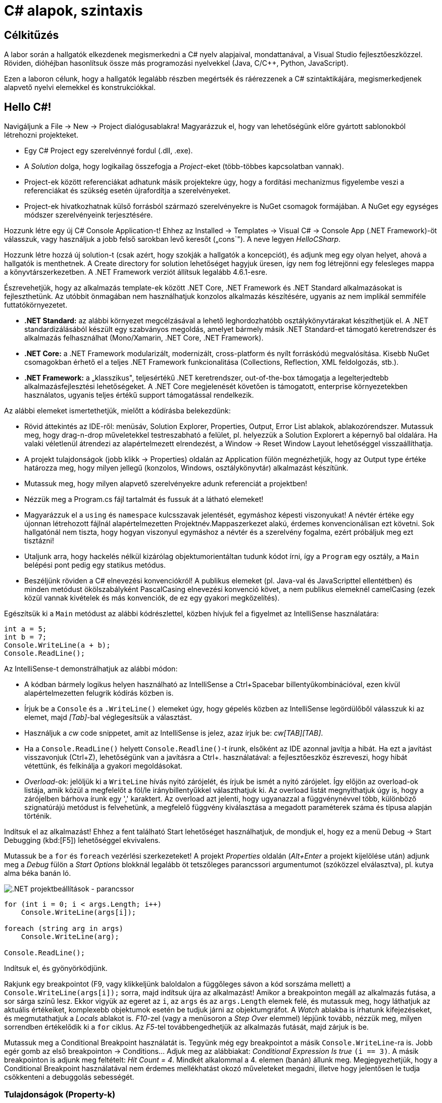 [#csharp1]
= C# alapok, szintaxis

== Célkitűzés

A labor során a hallgatók elkezdenek megismerkedni a C# nyelv alapjaival, mondattanával, a Visual Studio fejlesztőeszközzel. Röviden, dióhéjban hasonlítsuk össze más programozási nyelvekkel (Java, C/C{pp}, Python, JavaScript).

Ezen a laboron célunk, hogy a hallgatók legalább részben megértsék és ráérezzenek a C# szintaktikájára, megismerkedjenek alapvető nyelvi elemekkel és konstrukciókkal.

== Hello C#!

Navigáljunk a File → New → Project dialógusablakra! Magyarázzuk el, hogy van lehetőségünk előre gyártott sablonokból létrehozni projekteket.

* Egy C# Project egy szerelvénnyé fordul (.dll, .exe).
* A _Solution_ dolga, hogy logikailag összefogja a _Project_-eket (több-többes kapcsolatban vannak).
* Project-ek között referenciákat adhatunk másik projektekre úgy, hogy a fordítási mechanizmus figyelembe veszi a referenciákat és szükség esetén újrafordítja a szerelvényeket.
* Project-ek hivatkozhatnak külső forrásból származó szerelvényekre is NuGet csomagok formájában. A NuGet egy egységes módszer szerelvényeink terjesztésére.

Hozzunk létre egy új C# Console Application-t! Ehhez az Installed → Templates → Visual C# → Console App (.NET Framework)-öt válasszuk, vagy használjuk a jobb felső sarokban levő keresőt („cons`"). A neve legyen _HelloCSharp_.

Hozzunk létre hozzá új solution-t (csak azért, hogy szokják a hallgatók a koncepciót), és adjunk meg egy olyan helyet, ahová a hallgatók is menthetnek. A Create directory for solution lehetőséget hagyjuk üresen, így nem fog létrejönni egy felesleges mappa a könyvtárszerkezetben. A .NET Framework verziót állítsuk legalább 4.6.1-esre.

Észrevehetjük, hogy az alkalmazás template-ek között .NET Core, .NET Framework és .NET Standard alkalmazásokat is fejleszthetünk. Az utóbbit önmagában nem használhatjuk konzolos alkalmazás készítésére, ugyanis az nem implikál semmiféle futtatókörnyezetet.

* *.NET Standard:* az alábbi környezet megcélzásával a lehető leghordozhatóbb osztálykönyvtárakat készíthetjük el. A .NET standardizálásából készült egy szabványos megoldás, amelyet bármely másik .NET Standard-et támogató keretrendszer és alkalmazás felhasználhat (Mono/Xamarin, .NET Core, .NET Framework).
* *.NET Core:* a .NET Framework modularizált, modernizált, cross-platform és nyílt forráskódú megvalósítása. Kisebb NuGet csomagokban érhető el a teljes .NET Framework funkcionalitása (Collections, Reflection, XML feldolgozás, stb.).
* *.NET Framework:* a „klasszikus", teljesértékű .NET keretrendszer, out-of-the-box támogatja a legelterjedtebb alkalmazásfejlesztési lehetőségeket. A .NET Core megjelenését követően is támogatott, enterprise környezetekben használatos, ugyanis teljes értékű support támogatással rendelkezik.

Az alábbi elemeket ismertethetjük, mielőtt a kódírásba belekezdünk:

* Rövid áttekintés az IDE-ről: menüsáv, Solution Explorer, Properties, Output, Error List ablakok, ablakozórendszer. Mutassuk meg, hogy drag-n-drop műveletekkel testreszabható a felület, pl. helyezzük a Solution Explorert a képernyő bal oldalára. Ha valaki véletlenül átrendezi az alapértelmezett elrendezést, a Window → Reset Window Layout lehetőséggel visszaállíthatja.
* A projekt tulajdonságok (jobb klikk → Properties) oldalán az Application fülön megnézhetjük, hogy az Output type értéke határozza meg, hogy milyen jellegű (konzolos, Windows, osztálykönyvtár) alkalmazást készítünk.
* Mutassuk meg, hogy milyen alapvető szerelvényekre adunk referenciát a projektben!
* Nézzük meg a Program.cs fájl tartalmát és fussuk át a látható elemeket!
* Magyarázzuk el a `using` és `namespace` kulcsszavak jelentését, egymáshoz képesti viszonyukat! A névtér értéke egy újonnan létrehozott fájlnál alapértelmezetten Projektnév.Mappaszerkezet alakú, érdemes konvencionálisan ezt követni. Sok hallgatónál nem tiszta, hogy hogyan viszonyul egymáshoz a névtér és a szerelvény fogalma, ezért próbáljuk meg ezt tisztázni!
* Utaljunk arra, hogy hackelés nélkül kizárólag objektumorientáltan tudunk kódot írni, így a `Program` egy osztály, a `Main` belépési pont pedig egy statikus metódus.
* Beszéljünk röviden a C# elnevezési konvenciókról! A publikus elemeket (pl. Java-val és JavaScripttel ellentétben) és minden metódust ökölszabályként PascalCasing elnevezési konvenció követ, a nem publikus elemeknél camelCasing (ezek közül vannak kivételek és más konvenciók, de ez egy gyakori megközelítés).

Egészítsük ki a `Main` metódust az alábbi kódrészlettel, közben hívjuk fel a figyelmet az IntelliSense használatára:

[source,csharp]
----
int a = 5;
int b = 7;
Console.WriteLine(a + b);
Console.ReadLine();
----

Az IntelliSense-t demonstrálhatjuk az alábbi módon:

* A kódban bármely logikus helyen használható az IntelliSense a Ctrl+Spacebar billentyűkombinációval, ezen kívül alapértelmezetten felugrik kódírás közben is.
* Írjuk be a `Console` és a `.WriteLine()` elemeket úgy, hogy gépelés közben az IntelliSense legördülőből válasszuk ki az elemet, majd _[Tab]_-bal véglegesítsük a választást.
* Használjuk a _cw_ code snippetet, amit az IntelliSense is jelez, azaz írjuk be: _cw[TAB][TAB]_.
* Ha a `Console.ReadLine()` helyett `Console.Readline()`-t írunk, elsőként az IDE azonnal javítja a hibát. Ha ezt a javítást visszavonjuk (Ctrl+Z), lehetőségünk van a javításra a Ctrl+. használatával: a fejlesztőeszköz észreveszi, hogy hibát vétettünk, és felkínálja a gyakori megoldásokat.
* _Overload_-ok: jelöljük ki a `WriteLine` hívás nyitó zárójelét, és írjuk be ismét a nyitó zárójelet. Így előjön az overload-ok listája, amik közül a megfelelőt a föl/le iránybillentyűkkel választhatjuk ki. Az overload listát megnyithatjuk úgy is, hogy a zárójelben bárhova írunk egy ',' karaktert. Az overload azt jelenti, hogy ugyanazzal a függvénynévvel több, különböző szignatúrájú metódust is felvehetünk, a megfelelő függvény kiválasztása a megadott paraméterek száma és típusa alapján történik.

Indítsuk el az alkalmazást! Ehhez a fent található Start lehetőséget használhatjuk, de mondjuk el, hogy ez a menü Debug → Start Debugging (kbd:[F5]) lehetőséggel ekvivalens.

Mutassuk be a `for` és `foreach` vezérlési szerkezeteket! A projekt _Properties_ oldalán (_Alt+Enter_ a projekt kijelölése után) adjunk meg a _Debug_ fülön a _Start Options_ blokknál legalább öt tetszőleges parancssori argumentumot (szóközzel elválasztva), pl. kutya alma béka banán ló.

image::images/csharp1-cmdargs.png[.NET projektbeállítások - parancssor]

[source,csharp]
----
for (int i = 0; i < args.Length; i++)
    Console.WriteLine(args[i]);

foreach (string arg in args)
    Console.WriteLine(arg);

Console.ReadLine();
----

Indítsuk el, és gyönyörködjünk.

Rakjunk egy breakpointot (F9, vagy klikkeljünk baloldalon a függőleges sávon a kód sorszáma mellett) a `Console.WriteLine(args[i]);` sorra, majd indítsuk újra az alkalmazást! Amikor a breakpointon megáll az alkalmazás futása, a sor sárga színű lesz. Ekkor vigyük az egeret az `i`, az `args` és az `args.Length` elemek felé, és mutassuk meg, hogy láthatjuk az aktuális értékeiket, komplexebb objektumok esetén be tudjuk járni az objektumgráfot. A _Watch_ ablakba is írhatunk kifejezéseket, és megmutathatjuk a _Locals_ ablakot is. _F10_-zel (vagy a menüsoron a _Step Over_ elemmel) lépjünk tovább, nézzük meg, milyen sorrendben értékelődik ki a `for` ciklus. Az _F5_-tel továbbengedhetjük az alkalmazás futását, majd zárjuk is be.

Mutassuk meg a Conditional Breakpoint használatát is. Tegyünk még egy breakpointot a másik `Console.WriteLine`-ra is. Jobb egér gomb az első breakpointon → Conditions... Adjuk meg az alábbiakat: _Conditional Expression Is true_ `(i == 3)`. A másik breakpointon is adjunk meg feltételt: _Hit Count = 4_. Mindkét alkalommal a 4. elemen (banán) állunk meg. Megjegyezhetjük, hogy a Conditional Breakpoint használatával nem érdemes mellékhatást okozó műveleteket megadni, illetve hogy jelentősen le tudja csökkenteni a debuggolás sebességét.

=== Tulajdonságok (Property-k)

Hozzuk létre a Person adatosztályt! Ehhez jobb katt a projekten → Add → Class, a fájl neve legyen Person (a kiterjesztést automatikusan hozzábiggyeszti a Visual Studio, ha nem adjuk meg). .NET-ben nincs megkötés arra, hogy a kódokat tartalmazó fájlok és az egyes típusok számossága hogyan viszonyul egymáshoz: lehetséges egy kódfájlba is írnunk a teljes alkalmazás-kódot, illetve egy osztályt is szétdarabolhatunk több fájlra (ehhez a partial kulcsszót használjuk).

A C# tulajdonság (_property_) egy szintaktikai édesítőszer, amely egy objektumpéldány (vagy osztály) egy explicit (memóriabeli) vagy implicit (származtatott vagy indirekt) jellemzőjét írja le. Egy tulajdonsággal két művelet végezhető: lekérdezés (_get_) és értékadás (_set_); ezeknek megadható külön a láthatósága és a kettő közül elegendő egy implementálása. A legtöbb C# szintaktikai édesítőszer a boilerplate kódok írásának elkerülése végett készült, így kevesebb kódolással érjük el ugyanazt az eredményt (sokszor az IL kód nem is változik, gyakorlatilag hasonló a kódgeneráláshoz).

A `Person` osztályban hozzuk létre a `string Name` property-t, `name` backer fielddel. Ehhez használjuk a _propfull_ code snippetet (_propf[TAB][TAB]_, majd _[TAB]_-bal lehet lépkedni a módosítandó elemek között):

[source,csharp]
----
public class Person
{
    private string name;

    public string Name
    {
        get { return name; }
        private set { name = value; }
    }

    public Person(string name)
    {
        this.name = name;
    }
}
----

Magyarázzuk el, hogy igazából csak két további (kódban nem látható) metódust hozunk létre, mintha egy-egy `GetName` és `SetName` metódust készítenénk, viszont használat szempontjából ugyanolyannak tűnik, mintha egy sima mező lenne. A settert privát láthatóságúra tesszük, ezért csak egy Person példányon belülről tudjuk állítani a `Name` property értékét. Jegyezzük meg, hogy a getterben és setterben teljesen más jellegű műveleteket is végezhetünk (pl. elsüthetünk egy eseményt, hogy megváltozott a felhasználó neve, naplózhatjuk, hányszor kérték le a nevét, stb.). A property egyik nagy erénye, hogy osztályon kívülről az osztályváltozóknál megszokott szintaxissal használhatjuk.

A `Main` függvénybe írhatjuk például:

[source,csharp]
----
Person p= new Person("Eric Lippert");
p.Name = "Mads Torgersen";
Console.WriteLine(p.Name);
----

Debuggerrel mutassuk meg, hogy az első sor a konstruktort, míg a második a property setterét, végül a harmadik sor ugyanazon property getterét hívja.

Mivel a backing field állításán kívül nem csinálunk semmit a kódban, ezért használhatjuk a _propg_ code snippetet is:

[source,csharp]
----
public class Person
{
    public string Name { get; private set; }

    public Person(string name)
    {
        Name = name;
    }
}
----

A láthatóság miatt a `Main` függvényünkben a setter hívás már nem fordul, kommentezzük ki.

[source,csharp]
----
//p.Name = "Mads Torgersen";
----

Említsük meg a _prop_ code snippetet is, ami mindkét módosítószót publikusan hagyja. Láthatósági módosítószót a `get` és `set` közül csak az egyik elé tehetünk ki, és az is csak szigoríthat a külső láthatóságon (ekkor a másik a külsőt kapja meg).

Ez a megoldás az előzővel teljes mértékben ekvivalens (csak nem látjuk a generált backing fieldet, de valójában ott van). Ha van időnk, akkor megmutathatjuk decompilerben, hogy valóban így van.

Az előzőhöz hasonlóan vegyük fel a születési dátumot is. A születési dátum nem változhat, gyakorlatilag `readonly` mezőről van szó. Ha egy tulajdonság értékét az objektum is csak a konstruktorban tudja megadni, akkor a setter teljes mértékben elhagyható:

[source,csharp]
----
public DateTime DateOfBirth { get; }

public Person(string name, DateTime dateOfBirth)
{
    Name = name;
    DateOfBirth = dateOfBirth;
}
----

Ez a szintaktika megegyezik azzal, mintha egy `readonly` mezőt használnánk, azaz a mező értéke legkésőbb a konstruktorban inicializálandó.

Vegyünk fel neki egy azonosítót, ami egy `Guid` struktúra:

[source,csharp]
----
public Guid Id { get; } = Guid.NewGuid();
----

Ez egy csak lekérdezhető tulajdonság, ami konstruáláskor inicializálódik.

Megadhatjuk a korát, mint implicit tulajdonságot:

[source,csharp]
----
public int Age { get { return DateTime.Now.Subtract(DateOfBirth).Days / 365; } }
----

Újabb szintaktikával megadhatjuk „expression bodied property`"-ként is:

[source,csharp]
----
public int Age => DateTime.Now.Subtract(DateOfBirth).Days / 365;
----

TIP: Alkalmazások fejlesztésekor a legfontosabb első lépések egyike, hogy az objektummodellünk átlátható, karbantartható és egyértelmű legyen. A C# változatos szintaxisa nagyon sokat segít ezen célok elérésében.

=== Listázás

A `Main` metódusban vegyünk fel néhány `Person` objektumot, és listázzuk ki a releváns tulajdonságaikat! Ehhez egy `Person` listában tároljuk a személyeket. A `List` generikus kollekció, azaz típusparamétert vár, típusokkal paraméterezhető. A `List` típusparamétere jelzi, hogy milyen típusú objektumokat tárol. Metódusok, tulajdonságok, típusok lehetnek generikusak. A genericitás fontos a kódunk újrafelhasználhatósága és karbantarthatósága érdekében.

[source,csharp]
----
static void Main(string[] args)
{
    List<Person> people = new List<Person>();
    people.Add(new Person("Horváth Aladár", new DateTime(1991, 06, 10)));
    people.Add(new Person("Kovács István", new DateTime(1994, 04, 22)));
    people.Add(new Person("Kovács Géza", new DateTime(1998, 03, 16)));

    foreach (Person person in people)
        Console.WriteLine(person);

    Console.ReadLine();
}
----

Indítsuk el az alkalmazást, és nézzük meg, mi történik!

Ha a `WriteLine` fölé visszük az egeret, látható, hogy az overload-ok közül az hívódik meg, amelyik objektumot vár paraméterül. Ebben az esetben a paraméter `ToString` metódusát hívja meg a `WriteLine`, ami alapértelmezés szerint az objektum _fully qualified_ típusának nevét adják vissza. Tegyük szebbé a kiírást, override-oljuk az alapértelmezett `ToString` implementációt a `Person` osztályban:

[source,csharp]
----
public override string ToString()
{
    return string.Format("{0} ({1}) [ID: {2}]", Name, Age, Id);
}
----

Ennek az implementációjára más szintaktikai édesítőszereket is használhatunk:

[source,csharp]
----
public override string ToString() => $"{Name} ({Age}) [ID: {Id}]";
----

A két implementáció ekvivalens, először az elsőt, majd a másodikat mutassuk meg. A második implementáció az ún. _expression bodied method_ és a _string interpoláció_ kombinálásából adódik.

Próbáljuk ki az alkalmazást!

Hozzuk létre a `Student` osztályt, ami származik a `Person` osztályból!

[source,csharp]
----
public class Student : Person
{
    public string Neptun { get; set; }
    public Student(string name, DateTime dateOfBirth, string neptun)
        : base(name, dateOfBirth)
    {
        Neptun = neptun;
    }
    public override string ToString() => $"{base.ToString()} Neptun: {Neptun}";
}
----

A `Main` metódusban vegyünk fel néhány hallgatót is:

[source,csharp]
----
people.Add(new Student("Nagy Sándor", new DateTime(1995, 11, 23), "RHSSDR"));
people.Add(new Student("Nagy Sándor", new DateTime(1994, 7, 3), "HSSWG4"));
people.Add(new Student("Horváth Géza", new DateTime(1994, 7, 3), "ASYF2K"));
----

Próbáljuk ki az alkalmazást!
